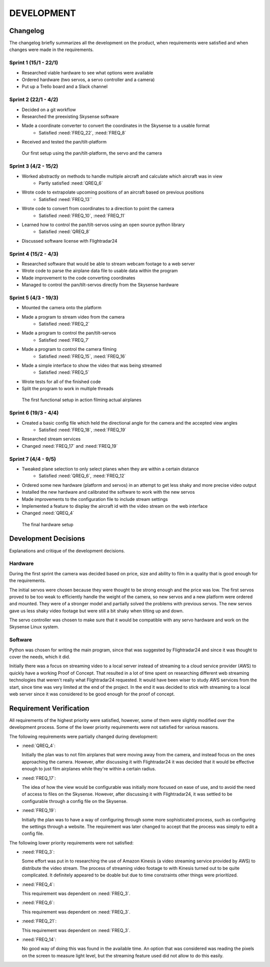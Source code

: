 ==============
 DEVELOPMENT
==============

#############
Changelog
#############

The changelog briefly summarizes all the development on the product,
when requirements were satisfied and when changes were made in the requirements.

Sprint 1 (15/1 - 22/1)
--------
- Researched viable hardware to see what options were available
- Ordered hardware (two servos, a servo controller and a camera)
- Put up a Trello board and a Slack channel

Sprint 2 (22/1 - 4/2)
--------
- Decided on a git workflow
- Researched the preexisting Skysense software
- Made a coordinate converter to convert the coordinates in the Skysense to a usable format
	-  Satisfied :need:`FREQ_22`, :need:`FREQ_8`
- Received and tested the pan/tilt-platform

.. figure:: ../resources/camera2.jpg

   Our first setup using the pan/tilt-platform, the servo and the camera

Sprint 3 (4/2 - 15/2)
--------
- Worked abstractly on methods to handle multiple aircraft and calculate which aircraft was in view
	- Partly satisfied :need:`QREQ_6`
- Wrote code to extrapolate upcoming positions of an aircraft based on previous positions
	- Satisfied :need:`FREQ_13``
- Wrote code to convert from coordinates to a direction to point the camera
	- Satisfied :need:`FREQ_10`, :need:`FREQ_11`
- Learned how to control the pan/tilt-servos using an open source python library
	- Satisfied :need:`QREQ_8`
- Discussed software license with Flightradar24

Sprint 4 (15/2 - 4/3)
--------
- Researched software that would be able to stream webcam footage to a web server
- Wrote code to parse the airplane data file to usable data within the program
- Made improvement to the code converting coordinates
- Managed to control the pan/tilt-servos directly from the Skysense hardware

Sprint 5 (4/3 - 19/3)
--------
- Mounted the camera onto the platform
- Made a program to stream video from the camera
	- Satisfied :need:`FREQ_2`
- Made a program to control the pan/tilt-servos
   - Satisfied :need:`FREQ_7`
- Made a program to control the camera filming
	- Satisfied :need:`FREQ_15`, :need:`FREQ_16`
- Made a simple interface to show the video that was being streamed
	- Satisfied :need:`FREQ_5`
- Wrote tests for all of the finished code
- Split the program to work in multiple threads

.. figure:: ../resources/setup1.jpg

   The first functional setup in action filming actual airplanes


Sprint 6 (19/3 - 4/4)
--------
- Created a basic config file which held the directional angle for the camera and the accepted view angles
	- Satisfied :need:`FREQ_18`, :need:`FREQ_19`
- Researched stream services
- Changed :need:`FREQ_17` and :need:`FREQ_19`

Sprint 7 (4/4 - 9/5)
--------
- Tweaked plane selection to only select planes when they are within a certain distance
	- Satisfied :need:`QREQ_6`, :need:`FREQ_12`
- Ordered some new hardware (platform and servos) in an attempt to get less shaky and more precise video output
- Installed the new hardware and calibrated the software to work with the new servos
- Made improvements to the configuration file to include stream settings
- Implemented a feature to display the aircraft id with the video stream on the web interface
- Changed :need:`QREQ_4`

.. figure:: ../resources/setup2.jpg

   The final hardware setup

#############
Development Decisions
#############

Explanations and critique of the development decisions.

Hardware
--------
During the first sprint the camera was decided based on price,
size and ability to film in a quality that is good enough for the requirements.

The initial servos were chosen because they were thought to be strong enough and the price was low.
The first servos proved to be too weak to efficiently handle the weight of the camera,
so new servos and a new platform were ordered and mounted. They were of a stronger model and partially
solved the problems with previous servos. The new servos gave us less shaky video footage but
were still a bit shaky when tilting up and down.

The servo controller was chosen to make sure that it would be compatible
with any servo hardware and work on the Skysense Linux system.

Software
--------
Python was chosen for writing the main program, since that was suggested by
Flightradar24 and since it was thought to cover the needs, which it did.

Initially there was a focus on streaming video to a local server instead of streaming
to a cloud service provider (AWS) to quickly have a working Proof of Concept.
That resulted in a lot of time spent on researching different web streaming technologies
that weren't really what Flightradar24 requested. It would have been wiser to study
AWS services from the start, since time was very limited at the end of the project.
In the end it was decided to stick with streaming to a local web server since it was
considered to be good enough for the proof of concept.


#############
Requirement Verification
#############

All requirements of the highest priority were satisfied, however, some of them were
slightly modified over the development process. Some of the lower priority
requirements were not satisfied for various reasons.

The following requirements were partially changed during development:

- :need:`QREQ_4`:

  Initially the plan was to not film airplanes that were moving away from the camera,
  and instead focus on the ones approaching the camera. However, after discussing it with
  Flightradar24 it was decided that it would be effective enough to just film
  airplanes while they're within a certain radius.

- :need:`FREQ_17`:

  The idea of how the view would be configurable was initially more focused on ease of use,
  and to avoid the need of access to files on the Skysense.
  However, after discussing it with Flightradar24, it was settled to be configurable
  through a config file on the Skysense.

- :need:`FREQ_19`:

  Initially the plan was to have a way of configuring through some more sophisticated process,
  such as configuring the settings through a website. The requirement was later changed to accept
  that the process was simply to edit a config file.


The following lower priority requirements were not satisfied:

- :need:`FREQ_3`:

  Some effort was put in to researching the use of Amazon Kinesis (a video streaming service provided by AWS)
  to distribute the video stream. The process of streaming video footage to with Kinesis turned out to be
  quite complicated. It definitely appeared to be doable but due to time constraints other things were prioritized.

- :need:`FREQ_4`:

  This requirement was dependent on :need:`FREQ_3`.

- :need:`FREQ_6`:

  This requirement was dependent on :need:`FREQ_3`.

- :need:`FREQ_21`:

  This requirement was dependent on :need:`FREQ_3`.

- :need:`FREQ_14`:

  No good way of doing this was found in the available time. An option that was considered was
  reading the pixels on the screen to measure light level, but the streaming feature used did not allow to do this easily.
